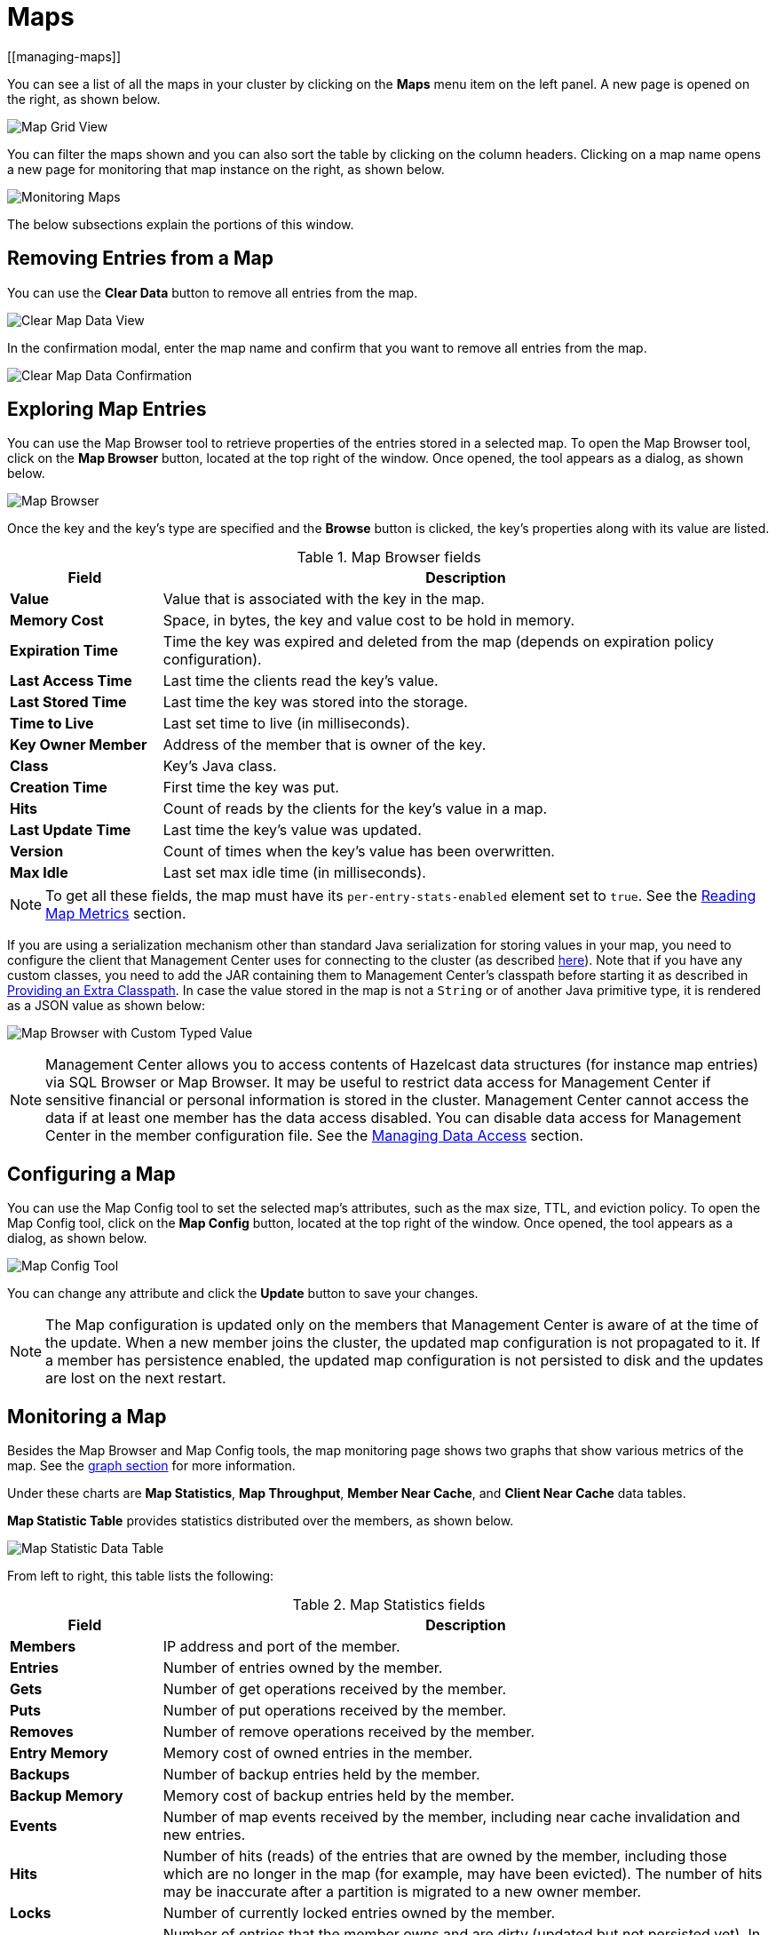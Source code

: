 = Maps
[[managing-maps]]

You can see a list of all the maps in your cluster
by clicking on the **Maps** menu item on the left panel. A new
page is opened on the right, as shown below.

image:ROOT:MapGridView.png[Map Grid View]

You can filter the maps shown and you can also sort
the table by clicking on the column headers. Clicking
on a map name opens a new page for monitoring that map
instance on the right, as shown below.

image:ROOT:MonitoringMaps.png[Monitoring Maps]

The below subsections explain the portions of this window.

[[clear-map]]
== Removing Entries from a Map

You can use the *Clear Data* button to remove all entries from the map.

image:ROOT:ClearMapData.png[Clear Map Data View]

In the confirmation modal, enter the map name and confirm that you want to remove all entries from the map.

image:ROOT:ClearMapDataConfirmation.png[Clear Map Data Confirmation]

[[map-browser]]
== Exploring Map Entries

You can use the Map Browser tool to retrieve properties of the
entries stored in a selected map. To open the Map Browser
tool, click on the **Map Browser** button, located at the
top right of the window. Once opened, the tool appears as a
dialog, as shown below.

image:ROOT:MapBrowser.png[Map Browser]

Once the key and the key's type are specified and the **Browse**
button is clicked, the key's properties along with its value are
listed.

.Map Browser fields
[cols="20%s,80%a"]
|===
|Field|Description

|Value
|Value that is associated with the key in the map.

|Memory Cost
|Space, in bytes, the key and value cost to be hold in memory.

|Expiration Time
|Time the key was expired and deleted from the map (depends on expiration policy configuration).

|Last Access Time
|Last time the clients read the key's value.

|Last Stored Time
|Last time the key was stored into the storage.

|Time to Live
|Last set time to live (in milliseconds).

|Key Owner Member
|Address of the member that is owner of the key.

|Class
|Key's Java class.

|Creation Time
|First time the key was put.

|Hits
|Count of reads by the clients for the key's value in a map.

|Last Update Time
|Last time the key's value was updated.

|Version
|Count of times when the key's value has been overwritten.

|Max Idle
|Last set max idle time (in milliseconds).

|===

NOTE: To get all these fields, the map must have its `per-entry-stats-enabled` element set to `true`. See the xref:hazelcast:data-structures:reading-map-metrics.adoc#getting-statistics-about-a-specific-map-entry[Reading Map Metrics] section.

If you are using a serialization mechanism other than standard Java
serialization for storing values in your map, you need to
configure the client that Management Center uses for connecting to the
cluster (as described xref:{page-latest-supported-hazelcast}@hazelcast:serialization:serialization.adoc[here]). Note that if you
have any custom classes, you need to add the JAR containing them
to Management Center's classpath before starting it as described in xref:deploy-manage:configuring.adoc#providing-an-extra-classpath[Providing an Extra Classpath]. In case the value stored in the map is not a `String`
or of another Java primitive type, it is rendered as a JSON value as shown below:

image:ROOT:MapBrowserWithCustomTypedValue.png[Map Browser with Custom Typed Value]

[[map-config]]

NOTE: Management Center allows you to access contents of Hazelcast data structures (for instance map entries) via SQL Browser or Map Browser. It may be useful to restrict data access for Management Center if sensitive financial or personal information is stored in the cluster. Management Center cannot access the data if at least one member has the data access disabled. You can disable data access for Management Center in the member configuration file. See the xref:hazelcast:maintain-cluster:monitoring.adoc#managing-data-access[Managing Data Access] section.

== Configuring a Map

You can use the Map Config tool to set the selected map's attributes, such
as the max size, TTL, and eviction policy. To open the Map Config
tool, click on the **Map Config** button, located at the top right of
the window. Once opened, the tool appears as a dialog, as shown below.

image:ROOT:MapConfig.png[Map Config Tool]

You can change any attribute and click the **Update** button to save
your changes.

NOTE: The Map configuration is updated only on the members that Management Center is aware of at the time of the update. When a new member joins the cluster, the updated map configuration is not propagated to it.
If a member has persistence enabled, the updated map configuration is not persisted to disk and the updates are lost on the next restart.

[[map-monitoring]]
== Monitoring a Map

Besides the Map Browser and Map Config tools, the map monitoring
page shows two graphs that show various metrics of the map.
See the xref:getting-started:graphs.adoc[graph section] for more information.

Under these charts are **Map Statistics**, **Map Throughput**,
 **Member Near Cache**, and **Client Near Cache** data tables.

[[map-statistics]]**Map Statistic Table** provides statistics distributed
over the members, as shown below.

image:ROOT:MapStatisticDataTable.png[Map Statistic Data Table]

From left to right, this table lists the following:

.Map Statistics fields
[cols="20%s,80%a"]
|===
|Field|Description

|Members
|IP address and port of the member.

|Entries
|Number of entries owned by the member.

|Gets
|Number of get operations received by the member.

|Puts
|Number of put operations received by the member.

|Removes
|Number of remove operations received by the member.

|Entry Memory
|Memory cost of owned entries in the member.

|Backups
|Number of backup entries held by the member.

|Backup Memory
|Memory cost of backup entries held by the member.

|Events
|Number of map events received by the member, including near cache invalidation and new entries.

|Hits
|Number of hits (reads) of the entries that are owned by
the member, including those which are no longer in the map (for
example, may have been evicted). The number of hits may be inaccurate
after a partition is migrated to a new owner member.

|Locks
|Number of currently locked entries owned by the member.

|Dirty Entries
|Number of entries that the member owns and are
dirty (updated but not persisted yet). In the cases where *MapStore*
is enabled, these are the entries that are put to/removed from the
map but not written to/removed from a database yet.

|===

You can ascend or descend the order of the listings by clicking on
the column headings.

[[map-throughput]]**Map Throughput Table** provides information about the operations
(get, put, remove) performed on each member in the map, as shown below.

image:ROOT:MapThroughputDataTable.png[Map Throughput Data Table]

From left to right, this table lists the following:

.Map Throughput Statistics fields
[cols="20%s,80%a"]
|===
|Field|Description

|Members
|IP address and port of the member.

|Puts/s
|Number of put operations per second on the member.

|Gets/s
|Number of get operations per second on the member.

|Removes/s
|Number of remove operations per second on the member.

|Avg Put Latency
|Average latency of put operations on the member.

|Avg Get Latency
|Average latency of get operations on the member.

|Avg Remove Latency
|Average latency of remove operations on the member.

|Max Avg Put Latency
|Maximum average latency of put operations on the member.

|Max Avg Get Latency
|Maximum average latency of get operations on the member.

|Max Avg Remove Latency
|Maximum average latency of remove operations on the member.

|===

You can select the time period in the combo box placed in the top
right corner of the window, for which the table data will be
shown. Available values are **Since Beginning**, **Last Minute**,
**Last 10 Minutes** and **Last 1 Hour**.

To ascend or descend the order of the listings, click on the
column headings.

[[member-near-cache-data]]**Member Near Cache Table** provides information about the Member Near
Caches, if available, on each member, as shown below.

image:ROOT:MemberNearCacheDataTable.png[Member Near Cache Data Table]

From left to right, this table lists the following:

.Member Near Cache fields
[cols="20%s,80%a"]
|===
|Field|Description

|Members
|IP address and port of the member which has Near Caches defined for the maps.

|Entries
|Count of the entries in each Near Cache.

|Entry Memory
|Memory cost of the entries in each Near Cache.

|Hits
|Count of the entries read from the Near Cache.

|Misses
|Count of the entries which cannot be found in the Near Cache when requested to read.

|Ratio
|Hits/Misses ratio.

|===

To ascend or descend the order of the listings, click on the
column headings.

[[map-index-stats]]
The **Map Index Statistics** table provides statistics for each index in a map.

NOTE: This table is displayed only if the map has at least one index. To learn how to create indexes, see xref:{page-latest-supported-hazelcast}@hazelcast:query:indexing-maps.adoc[Indexing Maps] in the Hazelcast Platform documentation.

image:ROOT:MapIndexStatsTable.png[Map Index Stats Table]

You can see member-level statistics for each index by clicking on the down arrow next to the index name.

From left to right this table lists the following:

.Map index statistics for the cluster
[cols="20%s,80%a"]
|===
|Field|Description

|Index Name
|Name of the index which was created for this map.

|Creation Time
|The first time that the index was created on a member in the cluster.

|Total Memory Cost
|Total used memory for this index across all members in the cluster.

|Total Query Count
|Total number of queries served by this index across all members in the cluster.

|Total Insert Count
|Total number of insert operations performed on this index across all members in the cluster.

|Average Insert Time
|Average time of insert operations performed on this index across all members in the cluster.

|Total Update Count
|Total number of update operations performed on this index across all members in the cluster.

|Average Update Time
|Average time of update operations performed on this index across all members in the cluster.

|Total Remove Count
|Total number of remove operations performed on this index across all members in the cluster.

|Average Remove Time
|Average time of remove operations performed on this index across all members in the cluster.

|Total Hit Count
|Total number of index hits for this index across all members in the cluster.

|Average Hit Time
|Average time of index hits performed on this index across all members in the cluster.

|Average Hit Selectivity
|Average selectivity of the hits served by this index across all members in the cluster.
|===

.Map index statistics for individual members
[cols="20%s,80%a"]
|===
|Field|Description

|Member
|IP address and port of the member which has a partition of the index.

|Creation Time
|Creation Time of the index for this member.

|Memory Cost
|Local memory cost of the index for this member.

|Query Count
|Number of queries served by the index for this member.

|Insert Count
|Number of insert operations performed on the index for this member.

|Average Insert Time
|Average time of insert operations performed on the index for this member.

|Update Count
|Number of update operations performed on the index for this member.

|Average Update Time
|Average time of update operations performed on the index for this member.

|Remove Count
|Number of remove operations performed on the index for this member.

|Average Remove Time
|Average time of remove operations performed on the index for this member.

|Hit Count
|Number of index hits for this member.

|Average Hit Time
|Average time of index hits performed on the index for this member.

|Average Hit Selectivity
|Average selectivity of the hits served by the index for this member.

|===

To ascend or descend the order of the listings, click on the column headings.

[[map-client-near-cache-summary-data]]
**Client Near Cache Summary** provides summary information related to the Near Cache statistics aggregated for all the clients that have Near Cache enabled for this map.
Aggregated statistics are shown for the following periods:
_1 minute_, _5 minutes_, _30 minutes_ and _60 minutes_.
Currently, the table shows overall Near Cache effectiveness, calculated as hits/total reads ratio.

NOTE: You need to enable the statistics for clients to see them here.
See the xref:clusters:clients.adoc[Monitoring Clients section] for details.

image:ROOT:ClientNearCacheSummaryTable.png[Maps Client Near Cache Summary]

[[map-client-near-cache-data]]
**Client Near Cache Table** provides information about the Near Caches statistics, if available, on each client that has Near Cache enabled for this map, as shown below.

NOTE: You need to enable the statistics for clients to see them here.
See the xref:clusters:clients.adoc[Monitoring Clients section] for details.

image:ROOT:ClientNearCacheDataTable.png[Maps Client Near Cache Data Table]

From left to right, this table lists the following:

.Client Near Cache Summary fields
[cols="20%s,80%a"]
|===
|Field|Description

|Client Name
|Name of the client instance which has Near Cache defined for the map.

|Client Type
|Type of the client.

|Client Version
|Version of the client.

|Client UUID
|Client unique identifier.

|Evictions
|Number of evictions of Near Cache entries owned by the client.

|Expirations
|Number of TTL and max-idle expirations of Near Cache entries owned by the client.

|Hits
|Number of hits (reads) of Near Cache entries owned by the client.

|Misses
|Number of misses of Near Cache entries owned by the client.

|Effectiveness
|Hits/total reads ratio.

|Owned Entry Count
|Number of Near Cache entries owned by the client.

|Owned Entry Memory Cost
|Memory cost of Near Cache entries owned by the client.

|===

To ascend or descend the order of the listings, click on the
column headings.